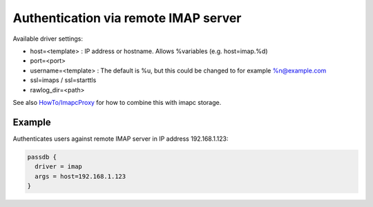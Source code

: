 .. _authentication-authentication_via_remote_imap_server:

=====================================
Authentication via remote IMAP server
=====================================

Available driver settings:

* host=<template> : IP address or hostname. Allows %variables (e.g.
  host=imap.%d)
* port=<port>
* username=<template> : The default is %u, but this could be changed to for
  example %n@example.com
* ssl=imaps / ssl=starttls
* rawlog_dir=<path>

.. dovecotremoved:: 2.4.0,3.0.0 ssl_ca_file, ssl_ca_dir and allow_invalid_cert
                    settings have been removed. The standard ssl_* settings can
		    be used instead (also inside passdb { .. } if wanted).

See also `HowTo/ImapcProxy <https://wiki.dovecot.org/HowTo/ImapcProxy>`_ for
how to combine this with imapc storage.

Example
=======

Authenticates users against remote IMAP server in IP address 192.168.1.123:

.. code-block:: none

  passdb {
    driver = imap
    args = host=192.168.1.123
  }
